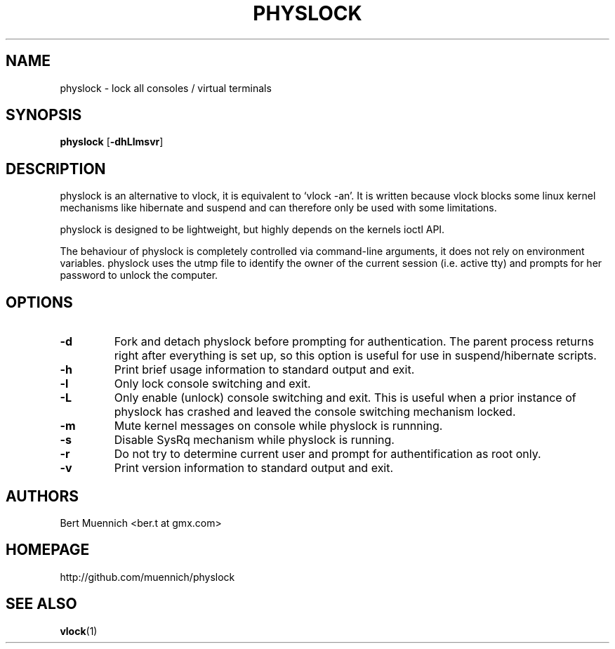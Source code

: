 .TH PHYSLOCK 1 physlock\-VERSION
.SH NAME
physlock \- lock all consoles / virtual terminals
.SH SYNOPSIS
.B physlock
.RB [ \-dhLlmsvr ]
.SH DESCRIPTION
physlock is an alternative to vlock, it is equivalent to `vlock \-an'. It is
written because vlock blocks some linux kernel mechanisms like hibernate and
suspend and can therefore only be used with some limitations.
.P
physlock is designed to be lightweight, but highly depends on the kernels ioctl
API.
.P
The behaviour of physlock is completely controlled via command-line arguments,
it does not rely on environment variables.
physlock uses the utmp file to identify the owner of the current session (i.e.
active tty) and prompts for her password to unlock the computer.
.SH OPTIONS
.TP
.B \-d
Fork and detach physlock before prompting for authentication. The parent
process returns right after everything is set up, so this option is useful for
use in suspend/hibernate scripts.
.TP
.B \-h
Print brief usage information to standard output and exit.
.TP
.B \-l
Only lock console switching and exit.
.TP
.B \-L
Only enable (unlock) console switching and exit. This is useful when a prior
instance of physlock has crashed and leaved the console switching mechanism
locked.
.TP
.B \-m
Mute kernel messages on console while physlock is runnning.
.TP
.B \-s
Disable SysRq mechanism while physlock is running.
.TP
.B \-r
Do not try to determine current user and prompt for authentification as root
only.
.TP
.B \-v
Print version information to standard output and exit.
.SH AUTHORS
.TP
Bert Muennich <ber.t at gmx.com>
.SH HOMEPAGE
.TP
http://github.com/muennich/physlock
.SH SEE ALSO
.BR vlock (1)
